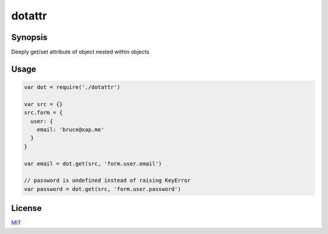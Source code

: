 dotattr
=======

Synopsis
--------

Deeply get/set attribute of object nested within objects   


Usage
-----

.. code-block:: javascript


  var dot = require('./dotattr')

  var src = {}
  src.form = {
    user: {
      email: 'bruce@xap.me'
    }
  }

  var email = dot.get(src, 'form.user.email')

  // password is undefined instead of raising KeyError
  var password = dot.get(src, 'form.user.password')


License
-------

MIT_

.. _MIT: LICENSE
